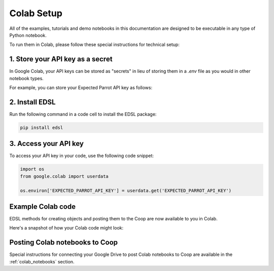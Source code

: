 .. _colab_setup:

Colab Setup
===========

All of the examples, tutorials and demo notebooks in this documentation are designed to be executable in any type of Python notebook. 

To run them in Colab, please follow these special instructions for technical setup:


1. Store your API key as a secret
---------------------------------

In Google Colab, your API keys can be stored as "secrets" in lieu of storing them in a *.env* file as you would in other notebook types.

For example, you can store your Expected Parrot API key as follows:

.. image:: static/colab_keys_secrets.png
  :alt: Storing API key in Google Colab
  :align: center
  :width: 80%
  

.. raw:: html

  <br><br>
  

2. Install EDSL
---------------

Run the following command in a code cell to install the EDSL package:

.. code:: python

    pip install edsl


3. Access your API key
----------------------

To access your API key in your code, use the following code snippet:

.. code:: python

    import os
    from google.colab import userdata

    os.environ['EXPECTED_PARROT_API_KEY'] = userdata.get('EXPECTED_PARROT_API_KEY') 


Example Colab code 
------------------

EDSL methods for creating objects and posting them to the Coop are now available to you in Colab.

Here's a snapshot of how your Colab code might look:

.. image:: static/colab_sample_code.png
  :alt: Storing and using API key in Google Colab
  :align: center
  :width: 80%
  

.. raw:: html

  <br><br>


Posting Colab notebooks to Coop
-------------------------------

Special instructions for connecting your Google Drive to post Colab notebooks to Coop are available in the :ref:`colab_notebooks` section.